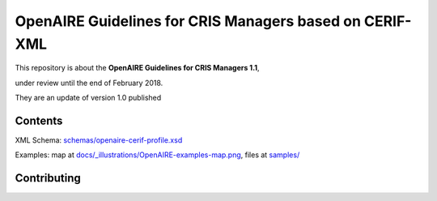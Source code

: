 OpenAIRE Guidelines for CRIS Managers based on CERIF-XML
========================================================

This repository is about the **OpenAIRE Guidelines for CRIS Managers 1.1**, 

under review until the end of February 2018.

They are an update of version 1.0 published

.. image:: https://zenodo.org/badge/DOI/10.5281/zenodo.17065.svg
   :target: https://doi.org/10.5281/zenodo.17065
   :alt: v.1.0 DOI



Contents
~~~~~~~~

.. image:: https://travis-ci.org/openaire/guidelines-cris-managers.svg?branch=master
   :target: https://travis-ci.org/openaire/guidelines-cris-managers

.. image:: https://readthedocs.org/projects/openaire-guidelines-for-cris-managers/badge/?version=latest
   :target: https://readthedocs.org/projects/openaire-guidelines-for-cris-managers/?badge=latest
   :alt: Documentation Status

XML Schema: `<schemas/openaire-cerif-profile.xsd>`_

Examples: map at `<docs/_illustrations/OpenAIRE-examples-map.png>`_, files at `<samples/>`_



Contributing
~~~~~~~~~~~~

